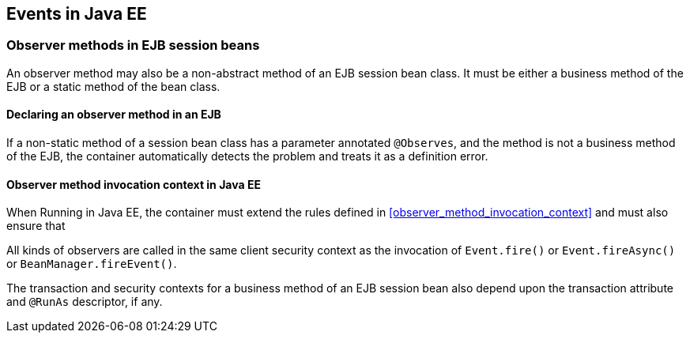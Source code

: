 [[events_ee]]

== Events in Java EE

[[observer_methods_ee]]

=== Observer methods in EJB session beans

An observer method may also be a non-abstract method of an EJB session bean class.
It must be either a business method of the EJB or a static method of the bean class.

[[observes_ee]]

==== Declaring an observer method in an EJB

If a non-static method of a session bean class has a parameter annotated `@Observes`, and the method is not a business method of the EJB, the container automatically detects the problem and treats it as a definition error.

[[observer_method_invocation_context_ee]]

==== Observer method invocation context in Java EE

When Running in Java EE, the container must extend the rules defined in <<observer_method_invocation_context>> and must also ensure that

All kinds of observers are called in the same client security context as the invocation of `Event.fire()` or `Event.fireAsync()` or `BeanManager.fireEvent()`.

The transaction and security contexts for a business method of an EJB session bean also depend upon the transaction attribute and `@RunAs` descriptor, if any.
